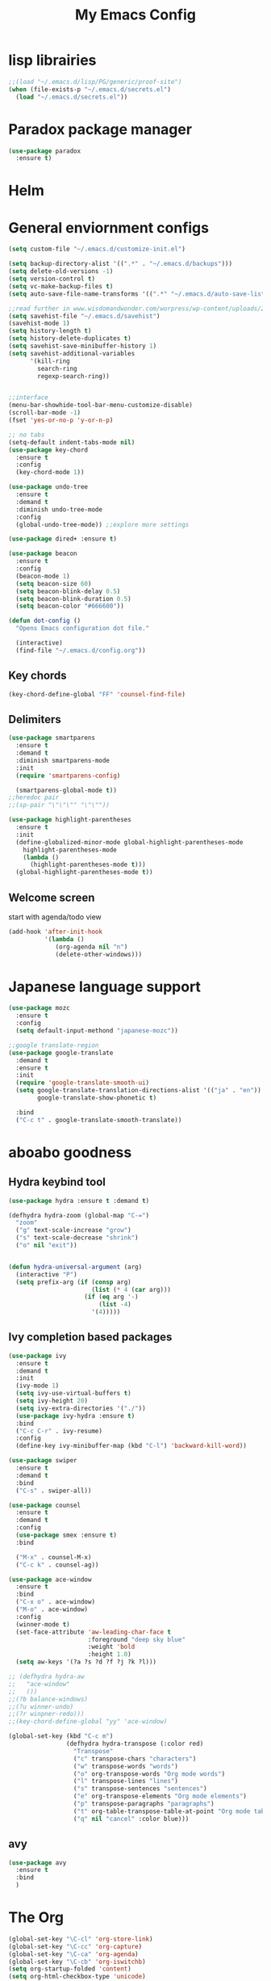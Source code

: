 #+title: My Emacs Config

* lisp librairies
#+BEGIN_SRC emacs-lisp
  ;;(load "~/.emacs.d/lisp/PG/generic/proof-site")
  (when (file-exists-p "~/.emacs.d/secrets.el")
    (load "~/.emacs.d/secrets.el"))
#+END_SRC

* Paradox package manager
#+BEGIN_SRC emacs-lisp
  (use-package paradox
    :ensure t)
#+END_SRC

* Helm
#+BEGIN_SRC emacs-lisp :exports none
  (use-package helm
    :ensure t
    :diminish helm-mode
    :bind
    ("M-y" . helm-show-kill-ring))

  (use-package helm-gtags :ensure t)
#+END_SRC

* General enviornment configs
#+BEGIN_SRC emacs-lisp
  (setq custom-file "~/.emacs.d/customize-init.el")

  (setq backup-directory-alist '((".*" . "~/.emacs.d/backups")))
  (setq delete-old-versions -1)
  (setq version-control t)
  (setq vc-make-backup-files t)
  (setq auto-save-file-name-transforms '((".*" "~/.emacs.d/auto-save-list/" t)))

  ;;read further in www.wisdomandwonder.com/worpress/wp-content/uploads/2014/03/C3F.html -via sachachua.com
  (setq savehist-file "~/.emacs.d/savehist")
  (savehist-mode 1)
  (setq history-length t)
  (setq history-delete-duplicates t)
  (setq savehist-save-minibuffer-history 1)
  (setq savehist-additional-variables
        '(kill-ring
          search-ring
          regexp-search-ring))


  ;;interface
  (menu-bar-showhide-tool-bar-menu-customize-disable)
  (scroll-bar-mode -1)
  (fset 'yes-or-no-p 'y-or-n-p)

  ;; no tabs
  (setq-default indent-tabs-mode nil)
  (use-package key-chord
    :ensure t
    :config
    (key-chord-mode 1))

  (use-package undo-tree
    :ensure t
    :demand t
    :diminish undo-tree-mode
    :config 
    (global-undo-tree-mode)) ;;explore more settings 

  (use-package dired+ :ensure t)

  (use-package beacon 
    :ensure t
    :config
    (beacon-mode 1)
    (setq beacon-size 60)
    (setq beacon-blink-delay 0.5)
    (setq beacon-blink-duration 0.5)
    (setq beacon-color "#666600"))

  (defun dot-config ()
    "Opens Emacs configuration dot file."

    (interactive)
    (find-file "~/.emacs.d/config.org"))
#+END_SRC

** Key chords
#+BEGIN_SRC emacs-lisp
  (key-chord-define-global "FF" 'counsel-find-file)
#+END_SRC

** Delimiters
#+BEGIN_SRC emacs-lisp
  (use-package smartparens
    :ensure t 
    :demand t
    :diminish smartparens-mode
    :init
    (require 'smartparens-config)

    (smartparens-global-mode t))
  ;;heredoc pair
  ;;(sp-pair "\"\"\"" "\"\""))

  (use-package highlight-parentheses
    :ensure t
    :init
    (define-globalized-minor-mode global-highlight-parentheses-mode
      highlight-parentheses-mode
      (lambda ()
        (highlight-parentheses-mode t)))
    (global-highlight-parentheses-mode t))
#+END_SRC

** Welcome screen
   start with agenda/todo view
#+BEGIN_SRC emacs-lisp
  (add-hook 'after-init-hook 
            '(lambda () 
               (org-agenda nil "n")
               (delete-other-windows)))
#+END_SRC
* Japanese language support
#+BEGIN_SRC emacs-lisp
  (use-package mozc
    :ensure t
    :config
    (setq default-input-methond "japanese-mozc"))

  ;;google translate-region
  (use-package google-translate
    :demand t
    :ensure t
    :init
    (require 'google-translate-smooth-ui)
    (setq google-translate-translation-directions-alist '(("ja" . "en"))
          google-translate-show-phonetic t)  

    :bind
    ("C-c t" . google-translate-smooth-translate))
#+END_SRC

* aboabo goodness
** Hydra keybind tool
#+BEGIN_SRC emacs-lisp
  (use-package hydra :ensure t :demand t)

  (defhydra hydra-zoom (global-map "C-=")
    "zoom"
    ("g" text-scale-increase "grow")
    ("s" text-scale-decrease "shrink")
    ("o" nil "exit"))


  (defun hydra-universal-argument (arg)
    (interactive "P")
    (setq prefix-arg (if (consp arg)
                         (list (* 4 (car arg)))
                       (if (eq arg '-)
                           (list -4)
                         '(4)))))

#+END_SRC

** Ivy completion based packages
#+BEGIN_SRC emacs-lisp
  (use-package ivy
    :ensure t
    :demand t
    :init
    (ivy-mode 1)
    (setq ivy-use-virtual-buffers t)
    (setq ivy-height 20)
    (setq ivy-extra-directories '("./"))
    (use-package ivy-hydra :ensure t)
    :bind
    ("C-c C-r" . ivy-resume)
    :config
    (define-key ivy-minibuffer-map (kbd "C-l") 'backward-kill-word))

  (use-package swiper
    :ensure t
    :demand t
    :bind
    ("C-s" . swiper-all))

  (use-package counsel
    :ensure t
    :demand t
    :config
    (use-package smex :ensure t)
    :bind

    ("M-x" . counsel-M-x)
    ("C-c k" . counsel-ag))

  (use-package ace-window
    :ensure t
    :bind
    ("C-x o" . ace-window)
    ("M-o" . ace-window)
    :config
    (winner-mode t)
    (set-face-attribute 'aw-leading-char-face t
                        :foreground "deep sky blue"
                        :weight 'bold
                        :height 1.0)
    (setq aw-keys '(?a ?s ?d ?f ?j ?k ?l)))

  ;; (defhydra hydra-aw 
  ;;   "ace-window"
  ;;   ())
  ;;(?b balance-windows)
  ;;(?u winner-undo)
  ;;(?r winpner-redo)))
  ;;(key-chord-define-global "yy" 'ace-window)

  (global-set-key (kbd "C-c m")
                  (defhydra hydra-transpose (:color red)
                    "Transpose"
                    ("c" transpose-chars "characters")
                    ("w" transpose-words "words")
                    ("o" org-transpose-words "Org mode words")
                    ("l" transpose-lines "lines")
                    ("s" transpose-sentences "sentences")
                    ("e" org-transpose-elements "Org mode elements")
                    ("p" transpose-paragraphs "paragraphs")
                    ("t" org-table-transpose-table-at-point "Org mode table")
                    ("q" nil "cancel" :color blue)))

#+END_SRC

** avy
#+BEGIN_SRC emacs-lisp
  (use-package avy 
    :ensure t
    :bind
    )
#+END_SRC
* The Org
#+BEGIN_SRC emacs-lisp
  (global-set-key "\C-cl" 'org-store-link)
  (global-set-key "\C-cc" 'org-capture)
  (global-set-key "\C-ca" 'org-agenda)
  (global-set-key "\C-cb" 'org-iswitchb)
  (setq org-startup-folded 'content)
  (setq org-html-checkbox-type 'unicode)
  (setq org-html-checkbox-types
        '((unicode (on . "<span class=\"task-done\">&#x2611;</span>")
                   (off . "<span class=\"task-todo\">&#x2610;</span>")
                   (trans . "<span class=\"task-in-progress\">[-]</span>"))))

  (add-hook 'org-babel-after-execute-hook 'bh/display-inline-images 'append)
  (defun bh/display-inline-images ()
    (condition-case nil
        (org-display-inline-images)
      (error nil)))

  ;; Always use visual-line-mode in org-mode, and wrap it at column 80.
  (add-hook
   'org-mode-hook
   (lambda ()
     (turn-on-auto-fill)gettings things done emacs
     (visual-line-mode)))

  (setq org-src-tab-acts-natively t)
  (setq org-confirm-babel-evaluate nil)
  (setq org-plantuml-jar-path "~/.emacs.d/plantuml.jar")



  (use-package ox-reveal
    :ensure t
    :config
    (setq org-reveal-root 
          (concat "file:///" (expand-file-name "~/sources-apps/reveal.js/" ))))

  (use-package org-bullets
    :ensure t
    :init
    (add-hook 'org-mode-hook (lambda () (org-bullets-mode 1))))

  (use-package timesheet :ensure t)

  (use-package worf
    :ensure t
    :config
    (worf-mode 1))
#+END_SRC

** org my life
 #+BEGIN_SRC emacs-lisp
   (when (file-exists-p "~/the-org-life")
     (setq org-directory "~/the-org-life")
     ;;(add-to-list 'load-path (expand-file-name "~/the-org-life"))
     (add-to-list 'auto-mode-alist '("\\.\\(org\\|org_archive\\|txt\\)$" . org-mode))
     (setq org-agenda-files 
                   '("~/the-org-life"
                     "~/the-org-life/sy"
                     "~/the-org-life/sy/flora-prj"                   
                     )))

   (setq org-clock-persist 'history)
#+END_SRC

** calendar
#+BEGIN_SRC emacs-lisp
  (use-package calfw
    :ensure t
    :config
    (require 'calfw-org))

  (use-package org-gcal
    :ensure t
    :config
    (setq org-gcal-client-id my-gcal-client-id
          org-gcal-client-secret my-gcal-secret
          org-gcal-file-alist 
          '(("ferren56@gmail.com" . "~/Dropbox/the-org-life/gcal.org"))))

  (use-package calfw-gcal :ensure t)
#+END_SRC   
** org babel
#+BEGIN_SRC emacs-lisp
  (use-package ob-elixir :ensure t)
  (use-package ob-lfe :ensure t)
  (use-package ox-pandoc 
    :ensure t
    :init
    (add-to-list 'exec-path "~/.local/bin/"))

  (org-babel-do-load-languages
   'org-babel-load-languages
   '((plantuml .t)
     (dot . t)
     (haskell . t)
     (elixir . t)
     (lfe . t)))
#+END_SRC

** mobile org
#+BEGIN_SRC emacs-lisp
  (setq org-mobile-directory "~/Dropbox/mobileorg")
  (setq org-mobile-inbox-for-pull "~/the-org-life")
#+END_SRC
* Auto complete with Company mode
#+BEGIN_SRC emacs-lisp
  (use-package company-c-headers :ensure t)

  ;; (use-package company-auctex
  ;;   :ensure t
  ;;   :init(company-auctex-init))

  (use-package company-jedi :ensure t)
  (use-package company-web :ensure t)
  (use-package company-ghc :ensure t)
  (use-package company-ghci :ensure t)
;;  (use-package company-coq :ensure t)

  ;;(use-package company-racer :ensure t)

  (use-package company
    :ensure t
    :demand t
    :diminish company-mode
    :config
    (global-company-mode)
    (setq global-company-modes '(not-term-mode))
;;    (setq company-transformers '(company-sort-by-occurence))
    (setq company-idle-delay 0.2
          company-minimum-prefix-length 2
          company-selection-wrap-around t
          company-show-numbers t
          company-require-match nil
          company-dabbrev-downcase nil
          company-dabbrev-ignore-case nil)


    (add-hook 'after-init-hook 'global-company-mode)
    (add-hook 'dired-mode-hook 'dired-no-company)
    (defun dired-no-company () (company-mode 0))

    (add-to-list 'company-backends 'company-c-headers)

    (add-to-list 'company-backends '(company-c-headers))
    (add-to-list 'company-backends '(company-auctex))
    (add-to-list 'company-backends '(company-jedi))
    (add-to-list 'company-backends '(company-web-html))
    (add-to-list 'company-backends '(company-web-jade))
    (add-to-list 'company-backends '(company-web-slim))
    (add-to-list 'company-backends '(company-ghc))
    (add-to-list 'company-backends '(company-ghci))
    (add-to-list 'company-backends '(company-elm))
    (add-to-list 'company-backends '(company-alchemist))
    (add-to-list 'company-backends '(company-coq)))
#+END_SRC

* Syntax checking
** Flymake
#+BEGIN_SRC emacs-lisp
  (use-package flymake-easy :ensure t)
  (use-package flymake-sass
    :ensure t
    :config
    (add-hook 'sass-mode-hook 'flymake-sass-load))

  (use-package flymake-rust :ensure t)
#+END_SRC

** flycheck
#+BEGIN_SRC emacs-lisp
  (use-package flycheck :ensure t)

  (use-package flycheck-elm 
    :ensure t
    :config
    (add-hook 'flyckeck-mode-hook #'flycheck-elm-setup))

  (defun parse-jslinter-warning (warning)
    (flycheck-error-new
     :line (1+ (cdr (assoc 'line warning)))
     :column (1+ (cdr (assoc 'column warning)))
     :message (cdr (assoc 'message warning))
     :level 'error))
  (defun jslinter-error-parser (output checker buffer)
    (mapcar 'parse-jslinter-warning
            (cdr (assoc 'warnings (aref (json-read-from-string output) 0)))))
  (flycheck-define-checker javascript-jslinter
    "A JavaScript syntax and style checker based on JSLinter.

  See URL `https://github.com/tensor5/JSLinter'."
    :command ("/user/local/lib/node_modules/jslinter/jslint" "--raw" source)
    :error-parser jslinter-error-parser
    :modes (js-mode js2-mode js3-mode))
#+END_SRC

** lispy stuff
#+BEGIN_SRC emacs-lisp
  (use-package rainbow-delimiters 
    :ensure t
    :config 
    (setq rainbow-delimiters-max-face-count 1)
    (set-face-attribute 'rainbow-delimiters-depth-1-face nil 
                        :foreground "dark grey")
    (set-face-attribute 'rainbow-delimiters-unmatched-face nil 
                        :foreground "red"
                        :inherit 'error))

  (use-package lispy :ensure t)
  (add-hook 'emacs-lisp-mode-hook (lambda () (lispy-mode 1)))
#+END_SRC
* Document tools
** latex
   #+BEGIN_SRC emacs-lisp
   (require 'preview)
   #+END_SRC
* Dev tools
** shell tools
#+BEGIN_SRC emacs-lisp
  (use-package fish-mode :ensure t)
  (use-package ag :ensure t)
#+END_SRC

** git
#+BEGIN_SRC emacs-lisp
  (use-package magit 
    :ensure t
    :config
    (magit-wip-after-save-mode 1))
#+END_SRC

** projectile
#+BEGIN_SRC emacs-lisp
  (use-package projectile
    :ensure t
    :config
    (setq projectile-completion-system 'ivy)
    ;; (use-package helm-projectile
    ;;   :ensure t
    :bind
    ("C-c p f" . projectile-find-file))

#+END_SRC

** Idris
#+BEGIN_SRC emacs-lisp
  (use-package idris-mode :ensure t)
#+END_SRC

** Haskell
#+BEGIN_SRC emacs-lisp
  (use-package haskell-mode
    :ensure t
    :config
    (add-hook 'haskell-mode-hook 'turn-on-haskell-indentation)
    (add-hook 'haskell-mode-hook 'turn-on-haskell-doc-mode)
    ;; interactive mode setup
    (require 'haskell-interactive-mode)
    (require 'haskell-process)
    (add-hook 'haskell-mode-hook 'interactive-haskell-mode)
    (custom-set-variables
     '(haskell-process-suggest-remove-import-lines t)
     '(haskell-process-auto-import-loaded-modules t)
     '(haskell-process-log t)
     '(haskell-process-type 'cabal-repl)))
  (add-to-list 'exec-path "/home/gitten/.cabal/bin")
#+END_SRC

** PureScript
#+BEGIN_SRC emacs-lisp
  (use-package purescript-mode :ensure t)
  (use-package repl-toggle :ensure t)
  (use-package psci
    :ensure t
    :config
    (add-to-list 'rtog/mode-repl-alist '(purescript-mode . psci))
    (add-hook 'purescript-mode-hook 'inferior-psci-mode))

  (use-package psc-ide
    :ensure t
    :config
    (add-hook 'purescript-mode-hook
              (lambda ()
                (psc-ide-mode)
                (company-mode)
                (flycheck-mode)
                (turn-on-purescript-indentation))))
#+END_SRC

** Elixir and Erlang
#+BEGIN_SRC emacs-lisp
  (use-package erlang
    :ensure t
    :config
    (require 'erlang-start))

  ;;elixir
  (use-package elixir-mode :ensure t)
  (use-package alchemist :ensure t)
#+END_SRC

** LFE (Lisp Flavored Erlang)
#+BEGIN_SRC emacs-lisp
  (use-package lfe-mode :ensure t)
#+END_SRC

** Racket
#+BEGIN_SRC emacs-lisp
;;  (use-package geiser :ensure t)
;;  (use-package quack :ensure t)
  (use-package racket-mode :ensure t)
#+END_SRC

** Clojure
#+BEGIN_SRC emacs-lisp
  (use-package cider 
    :ensure t
    :config
    (add-hook 'cider-repl-mode-hook #'rainbow-delimiters-mode)
    (add-hook 'cider-repl-mode-hook #'smartparens-strict-mode)
    (add-hook 'clojure-mode-hook #'lispy-mode))
  ;;    (setq cider-cljs-lein-repl "(do (use 'figwheel-sidecar.repl-api) (start-figwheel!) (cljs-repl))")

  ;; for boot projects
  ;(add-to-list 'auto-mode-alist '("\\.boot\\'" . clojure-mode))
#+END_SRC

** elm
#+BEGIN_SRC emacs-lisp
  (use-package elm-mode :ensure t)
#+END_SRC

** Python
#+BEGIN_SRC emacs-lisp
  ;;(use-package ein :ensure t) look into ob-ipython
  (use-package jedi
    :ensure t
    :config
    (add-hook 'python-mode-hook 'jedi:setup))
  (use-package pydoc-info :ensure t) ; :load-path "/path/to/pydoc-info")
  (use-package matlab-mode :ensure t)
  (use-package ein :ensure t)
#+END_SRC

** C/Cpp lang
#+BEGIN_SRC emacs-lisp
  (use-package ctags :ensure t)
  ;; look at ctags-update too


  (use-package ggtags
    :ensure t
    :config
    (add-hook 'cmode-common-hook
              (lambda ()
                (when (derived-mode-p 'c-mode 'c++-mode 'java-mide 'asm-mode)
                  (ggtags-mode 1)))))
  (define-key ggtags-mode-map (kbd "C-c g s") 'ggtags-find-other-symbol)
  (define-key ggtags-mode-map (kbd "C-c g h") 'ggtags-view-tag-history)
  (define-key ggtags-mode-map (kbd "C-c g r") 'ggtags-find-reference)
  (define-key ggtags-mode-map (kbd "C-c g f") 'ggtags-find-file)
  (define-key ggtags-mode-map (kbd "C-c g c") 'ggtags-create-tags)
  (define-key ggtags-mode-map (kbd "C-c g u") 'ggtags-update-tags)
  (define-key ggtags-mode-map (kbd "M-,") 'pop-tag-mark)
#+END_SRC

*** libclang assisted completion
#+BEGIN_SRC emacs-lisp
  (use-package irony
    :ensure t
    :init
    (use-package company-irony :ensure t)
    (add-to-list 'company-backends 'company-irony)
    :config
    (add-hook 'c++-mode-hook 'irony-mode)
    (add-hook 'c-mode-hook 'irony-mode))
#+END_SRC    
*** Hydras
#+BEGIN_SRC emacs-lisp
  (defhydra hydra-gdb ()
    "gud-gdb Commands"
    ("r" gud-run "gud run")
    ("n" gud-next "gud next")
    ("s" gud-step "gud step")
    ("b" gud-break "gud break point")
    ("c" gud-cont "gud continue")
    ("w" gdb-many-windows "gdb all windows"))
#+END_SRC

** Rust
#+BEGIN_SRC emacs-lisp
  (use-package rust-mode
    :ensure t
    :init
    (use-package cargo 
      :ensure t
      :init
      (add-to-list 'exec-path "~/.cargo/bin/"))
    (use-package rustfmt :ensure t)
    (use-package racer
      :ensure t
      :config
      (setq racer-rust-src-path "~/rust-src/src/")
      (add-hook 'racer-mode-hook #'eldoc-mode)
      (add-hook 'racer-mode-hook #'company-mode))

    :config
    (add-hook 'rust-mode-hook #'racer-mode)
    (add-hook 'rust-mode-hook #'cargo-minor-mode)

    :bind
    ("C-c <tab>" . rust-format-buffer))
#+END_SRC

** GNU R
#+BEGIN_SRC emacs-lisp
  (use-package ess :ensure t)
  (use-package ess-R-data-view :ensure t)
  (use-package ess-R-object-popup
    :ensure t
    :config
    (define-key ess-mode-map "\C-c\C-g" 'ess-R-object-popup))
#+END_SRC

** web dev
#+BEGIN_SRC emacs-lisp
  (use-package sass-mode :ensure t)

  (use-package web-mode
    :ensure t
    :config
    (add-to-list 'auto-mode-alist '("\\.phtml\\'" . web-mode))
    (add-to-list 'auto-mode-alist '("\\.tpl\\.php\\'" . web-mode))
    (add-to-list 'auto-mode-alist '("\\.[agj]sp\\'" . web-mode))
    (add-to-list 'auto-mode-alist '("\\.as[cp]x\\'" . web-mode))
    (add-to-list 'auto-mode-alist '("\\.erb\\'" . web-mode))
    (add-to-list 'auto-mode-alist '("\\.mustache\\'" . web-mode))
    (add-to-list 'auto-mode-alist '("\\.djhtml\\'" . web-mode))
    (add-to-list 'auto-mode-alist '("\\.html?\\'" . web-mode))
    (add-to-list 'auto-mode-alist '("\\.eex\\'" . web-mode))
    (setq web-mode-engines-alist '(("django" . "\\.html\\'")))
    (defun my-web-mode-hook ()
      "Hooks for Web mode."
      (setq web-mode-markup-indent-offset 2)
      (setq web-mod-code-indent-offset 2)
      (setq web-mode-css-indent-offset 2)
      (setq web-mode-code-indent-offset 2)
      (setq web-mode-enable-css-colorization t)
      (setq web-mode-enable-block-face t)
      (setq web-mode-enable-part-face t)
      (setq web-mode-enable-heredoc-fontification t)
      (setq web-mode-enable-current-element-highlight t)
      (setq web-mode-enable-current-column-highlight t))
    ;;(setq web-mode-enable-auto-pairing t)

    (add-hook 'web-mode-hook 'my-web-mode-hook))

  (setq js-indent-level 2)
#+END_SRC

** arduino
#+BEGIN_SRC emacs-lisp
  ;; (use-package arduino-mode
  ;;   :ensure t
  ;;   :config
  ;;   (add-to-list 'load-path "~/.emacs.d/vendor/arduino-mode")
  ;;   (setq auto-mode-alist (cons '("\\.\\(pde\\|ino\\)$" . arduino-mode) auto-mode-alist))
  ;;   (autoload 'arduino-mode "arduino-mode" "Arduino editing mode." t))
#+END_SRC

*** Platformio
#+BEGIN_SRC emacs-lisp
(use-package platformio-mode :ensure t)
#+END_SRC

* Document tools
#+BEGIN_SRC emacs-lisp
  (use-package markdown-mode :ensure t)
#+END_SRC

* Emacs Theming
#+BEGIN_SRC emacs-lisp
  (use-package mode-icons
    :ensure t
    :init
    (mode-icons-mode))
  (use-package base16-theme :ensure t)
  (use-package nyan-mode
    :ensure t
    :init
    (nyan-mode))
  (setq custom-safe-themes t)
  (load "~/.emacs.d/customize-init.el")

  (use-package pretty-lambdada
    :ensure t
    :init
    (global-pretty-lambda-mode))
#+END_SRC

